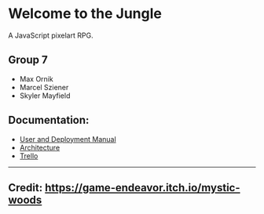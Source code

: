 * Welcome to the Jungle

A JavaScript pixelart RPG.

** Group 7
- Max Ornik
- Marcel Sziener
- Skyler Mayfield

** Documentation:
- [[file:documentation/Manual.org][User and Deployment Manual]]
- [[file:documentation/Architecture.org][Architecture]]
- [[https://trello.com/b/OsiNt6TQ][Trello]]

-----
** Credit: https://game-endeavor.itch.io/mystic-woods
